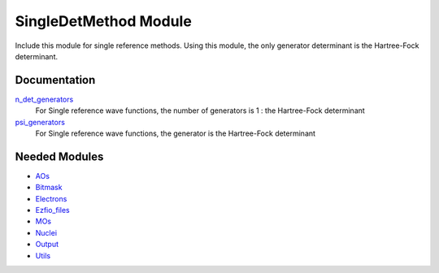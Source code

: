======================
SingleDetMethod Module
======================

Include this module for single reference methods.
Using this module, the only generator determinant is the Hartree-Fock determinant.

Documentation
=============

.. Do not edit this section. It was auto-generated from the
.. NEEDED_MODULES file.

`n_det_generators <http://github.com/LCPQ/quantum_package/tree/master/src/SingleRefMethod/generators.irp.f#L3>`_
  For Single reference wave functions, the number of generators is 1 : the
  Hartree-Fock determinant

`psi_generators <http://github.com/LCPQ/quantum_package/tree/master/src/SingleRefMethod/generators.irp.f#L12>`_
  For Single reference wave functions, the generator is the
  Hartree-Fock determinant



Needed Modules
==============

.. Do not edit this section. It was auto-generated from the
.. NEEDED_MODULES file.

* `AOs <http://github.com/LCPQ/quantum_package/tree/master/src/AOs>`_
* `Bitmask <http://github.com/LCPQ/quantum_package/tree/master/src/Bitmask>`_
* `Electrons <http://github.com/LCPQ/quantum_package/tree/master/src/Electrons>`_
* `Ezfio_files <http://github.com/LCPQ/quantum_package/tree/master/src/Ezfio_files>`_
* `MOs <http://github.com/LCPQ/quantum_package/tree/master/src/MOs>`_
* `Nuclei <http://github.com/LCPQ/quantum_package/tree/master/src/Nuclei>`_
* `Output <http://github.com/LCPQ/quantum_package/tree/master/src/Output>`_
* `Utils <http://github.com/LCPQ/quantum_package/tree/master/src/Utils>`_

